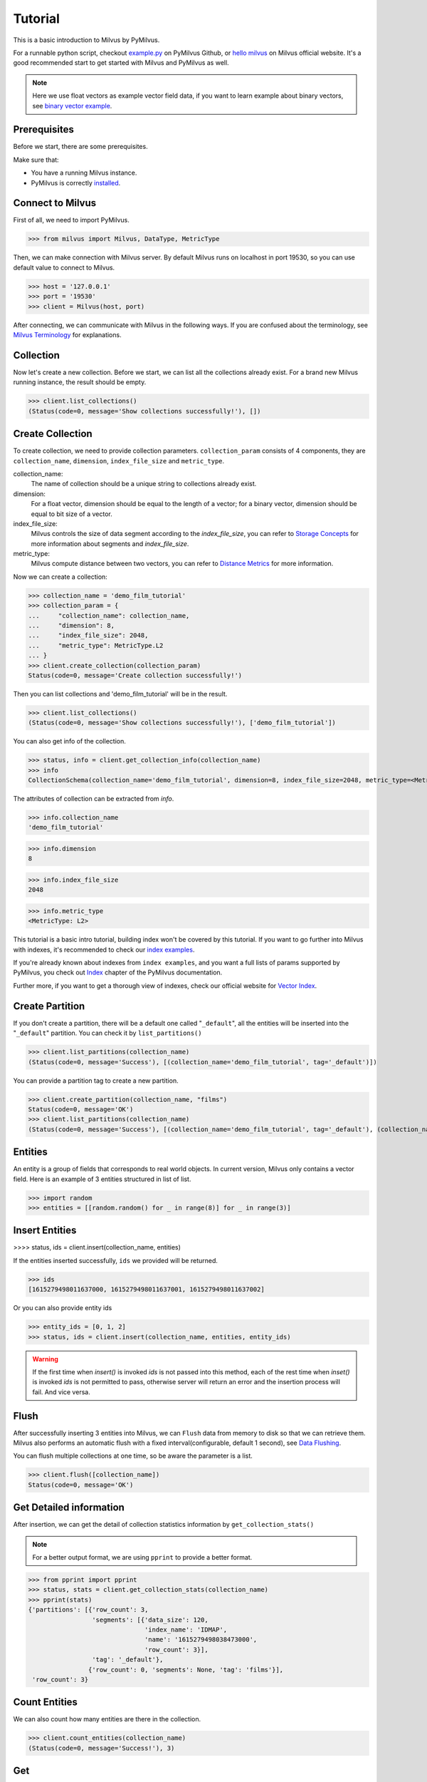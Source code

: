 ========
Tutorial
========

This is a basic introduction to Milvus by PyMilvus.

For a runnable python script,
checkout `example.py <https://github.com/milvus-io/pymilvus-orm/blob/1.0/examples/example.py>`_ on PyMilvus Github,
or `hello milvus <https://www.milvus.io/docs/example_code.md>`_ on Milvus official website. It's a good recommended
start to get started with Milvus and PyMilvus as well.


.. note::
   Here we use float vectors as example vector field data, if you want to learn example about binary vectors, see
   `binary vector example <https://github.com/milvus-io/pymilvus-orm/blob/1.0/examples/example_binary.py>`_.


Prerequisites
=============

Before we start, there are some prerequisites.

Make sure that:

- You have a running Milvus instance.
- PyMilvus is correctly `installed <https://pymilvus-orm.readthedocs.io/en/1.0/install.html>`_.

Connect to Milvus
=================

First of all, we need to import PyMilvus.

>>> from milvus import Milvus, DataType, MetricType

Then, we can make connection with Milvus server.
By default Milvus runs on localhost in port 19530, so you can use default value to connect to Milvus.

>>> host = '127.0.0.1'
>>> port = '19530'
>>> client = Milvus(host, port)

After connecting, we can communicate with Milvus in the following ways. If you are confused about the
terminology, see `Milvus Terminology <https://milvus.io/docs/terms.md>`_ for explanations.


Collection
==========

Now let's create a new collection. Before we start, we can list all the collections already exist. For a brand
new Milvus running instance, the result should be empty.

>>> client.list_collections()
(Status(code=0, message='Show collections successfully!'), [])

Create Collection
=================

To create collection, we need to provide collection parameters.
``collection_param`` consists of 4 components, they are ``collection_name``, ``dimension``, ``index_file_size``
and ``metric_type``.

collection_name:
    The name of collection should be a unique string to collections already exist.

dimension:
    For a float vector, dimension should be equal to the length of a vector; for a binary vector, dimension should
    be equal to bit size of a vector.

index_file_size:
    Milvus controls the size of data segment according to the `index_file_size`, you can refer to
    `Storage Concepts <https://milvus.io/docs/storage_concept.md>`_ for more information about segments and `index_file_size`.

metric_type:
    Milvus compute distance between two vectors, you can refer to `Distance Metrics <https://milvus.io/docs/metric.md>`_
    for more information.

Now we can create a collection:

>>> collection_name = 'demo_film_tutorial'
>>> collection_param = {
...     "collection_name": collection_name,
...     "dimension": 8,
...     "index_file_size": 2048,
...     "metric_type": MetricType.L2
... }
>>> client.create_collection(collection_param)
Status(code=0, message='Create collection successfully!')

Then you can list collections and 'demo_film_tutorial' will be in the result.

>>> client.list_collections()
(Status(code=0, message='Show collections successfully!'), ['demo_film_tutorial'])

You can also get info of the collection.

>>> status, info = client.get_collection_info(collection_name)
>>> info
CollectionSchema(collection_name='demo_film_tutorial', dimension=8, index_file_size=2048, metric_type=<MetricType: L2>)

The attributes of collection can be extracted from `info`.

>>> info.collection_name
'demo_film_tutorial'

>>> info.dimension
8

>>> info.index_file_size
2048

>>> info.metric_type
<MetricType: L2>


This tutorial is a basic intro tutorial, building index won't be covered by this tutorial.
If you want to go further into Milvus with indexes, it's recommended to check our
`index examples <https://github.com/milvus-io/pymilvus-orm/tree/1.0/examples/indexes>`_.

If you're already known about indexes from ``index examples``, and you want a full lists of params supported
by PyMilvus, you check out `Index <https://pymilvus-orm.readthedocs.io/en/1.0/param.html>`_
chapter of the PyMilvus documentation.

Further more, if you want to get a thorough view of indexes, check our official website for
`Vector Index <https://milvus.io/docs/index.md>`_.

Create Partition
================

If you don't create a partition, there will be a default one called "``_default``", all the entities will be
inserted into the "``_default``" partition. You can check it by ``list_partitions()``

>>> client.list_partitions(collection_name)
(Status(code=0, message='Success'), [(collection_name='demo_film_tutorial', tag='_default')])

You can provide a partition tag to create a new partition.

>>> client.create_partition(collection_name, "films")
Status(code=0, message='OK')
>>> client.list_partitions(collection_name)
(Status(code=0, message='Success'), [(collection_name='demo_film_tutorial', tag='_default'), (collection_name='demo_film_tutorial', tag='films')])

Entities
========

An entity is a group of fields that corresponds to real world objects. In current version, Milvus only contains a vector field.
Here is an example of 3 entities structured in list of list.

>>> import random
>>> entities = [[random.random() for _ in range(8)] for _ in range(3)]


Insert Entities
===============

>>>> status, ids = client.insert(collection_name, entities)

If the entities inserted successfully, ``ids`` we provided will be returned.

>>> ids
[1615279498011637000, 1615279498011637001, 1615279498011637002]

Or you can also provide entity ids

>>> entity_ids = [0, 1, 2]
>>> status, ids = client.insert(collection_name, entities, entity_ids)

.. warning::
   If the first time when `insert()` is invoked `ids` is not passed into this method, each of the rest time
   when `inset()` is invoked `ids` is not permitted to pass, otherwise server will return an error and the
   insertion process will fail. And vice versa.

.. note:
   If ``partition_tag`` isn't provided, these entities will be inserted into the "``_default``" partition,
   otherwise, them will be inserted into specified partition.



Flush
=====

After successfully inserting 3 entities into Milvus, we can ``Flush`` data from memory to disk so that we can
retrieve them. Milvus also performs an automatic flush with a fixed interval(configurable, default 1 second),
see `Data Flushing <https://milvus.io/docs/flush_python.md>`_.

You can flush multiple collections at one time, so be aware the parameter is a list.

>>> client.flush([collection_name])
Status(code=0, message='OK')

Get Detailed information
========================

After insertion, we can get the detail of collection statistics information by ``get_collection_stats()``

.. note::
   For a better output format, we are using ``pprint`` to provide a better format.

>>> from pprint import pprint
>>> status, stats = client.get_collection_stats(collection_name)
>>> pprint(stats)
{'partitions': [{'row_count': 3,
                 'segments': [{'data_size': 120,
                               'index_name': 'IDMAP',
                               'name': '1615279498038473000',
                               'row_count': 3}],
                 'tag': '_default'},
                {'row_count': 0, 'segments': None, 'tag': 'films'}],
 'row_count': 3}


Count Entities
==============

We can also count how many entities are there in the collection.

>>> client.count_entities(collection_name)
(Status(code=0, message='Success!'), 3)

Get
===

Get Entities by ID
------------------

You can get entities by their ids.

>>> status, films = client.get_entity_by_id(collection_name, [0, 1615279498011637001])
>>> films
[[], [0.8309633731842041, 0.7896093726158142, 0.09463301301002502, 0.7827594876289368, 0.5261889100074768, 0.8051634430885315, 0.18777835369110107, 0.28041353821754456]]

If id exists, an entity will be returned. If id doesn't exist, ``[]`` will be return. For the example above,
the result ``films`` will only have one entity, the other is ``[]``. Because vector id are generated by server, so the value of id may differ.


Search
======

Search Entities by Vector Similarity
------------------------------------

You can get entities by vector similarity. Assuming we have a ``film_A`` like below, and we want to get top 2 films
that are most similar with it.

>>> film_A = [random.random() for _ in range(8)]
>>> status, results = client.search(collection_name, 2, [film_A])

.. note::
    If the collection is index-built, user need to specify search param, and pass parameter `params` like: `client.search(..., params={...})`.
    You can refer to `Index params <https://pymilvus-orm.readthedocs.io/en/1.0/param.html>`_ for more details.

.. note::
    If parameter `partition_tags` is specified, milvus executes search request on these partition instead of whole collection.

The returned ``results`` is a 2-D like structure, 1 for 1 entity querying, 2 for top 2. For more clarity, we obtain
the film as below. If you want to know how to deal with search result in a better way, you can refer to
`search result <https://pymilvus-orm.readthedocs.io/en/1.0/results.html>`_ in PyMilvus doc.

>>> result = results[0]
>>> film_1 = result[0]
>>> film_2 = result[1]

Then how do we get ids, distances and fields? It's as below.

.. note::
   Because vectors are randomly generated, so the retrieved vector id and distance may differ.

>>> film_1.id  # id
1615279498011637002

>>> film_1.distance  # distance
1.0709768533706665


Deletion
========

Finally, let's move on to deletion in Milvus.
We can delete entities by ids, drop a whole partition, or drop the entire collection.

Delete Entities by id
---------------------

You can delete entities by their ids.

>>> client.delete_entity_by_id(collection_name, [0, 1615279498011637002])
Status(code=0, message='OK')

.. note::
    If one entity corresponding to a specified id doesn't exist, milvus ignore it and execute next deletion.
    In this case, client always return ok status except any exception occurs.

>>> client.count_entities(collection_name)
(Status(code=0, message='Success!'), 2)

Drop a Partition
----------------

You can also drop a partition.

.. Danger::
   Once you drop a partition, all the data in this partition will be deleted too.

>>> client.drop_partition(collection_name, "films")
Status(code=0, message='OK')


Drop a Collection
-----------------

Finally, you can drop an entire collection.

.. Danger::
   Once you drop a collection, all the data in this collection will be deleted too.

>>> client.drop_collection(collection_name)
Status(code=0, message='OK')

.. sectionauthor::
   `Yangxuan@milvus <https://github.com/XuanYang-cn>`_
